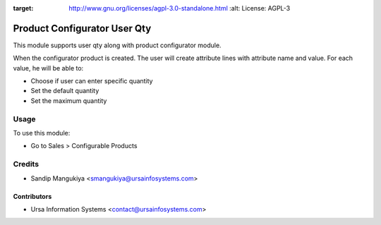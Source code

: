 .. image:: https://img.shields.io/badge/licence-AGPL--3-blue.svg
:target: http://www.gnu.org/licenses/agpl-3.0-standalone.html
    :alt: License: AGPL-3

=============================
Product Configurator User Qty
=============================

This module supports user qty along with product configurator module.

When the configurator product is created. 
The user will create attribute lines with attribute name and value. 
For each value, he will be able to:

* Choose if user can enter specific quantity
* Set the default quantity
* Set the maximum quantity

Usage
=====

To use this module:

* Go to Sales > Configurable Products

Credits
=======

* Sandip Mangukiya <smangukiya@ursainfosystems.com>

Contributors
------------

* Ursa Information Systems <contact@ursainfosystems.com>
